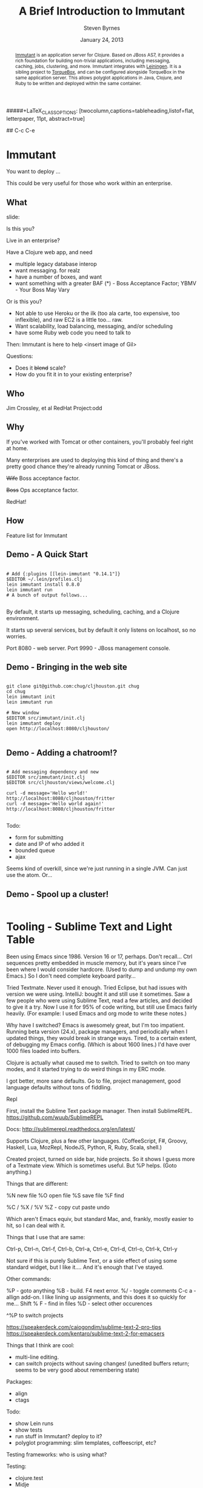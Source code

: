 #+TITLE:       A Brief Introduction to Immutant
#+AUTHOR:      Steven Byrnes
#+EMAIL:       erewhon@flatland.org
#+DATE:        January 24, 2013
#+OPTIONS:     author:t toc:nil timestamp:nil creator:nil
#+LaTeX_CLASS: koma-article
#+LaTeX_CLASS_OPTIONS: [listof=flat, letterpaper, 10pt, abstract=true]
#####+LaTeX_CLASS_OPTIONS: [twocolumn,captions=tableheading,listof=flat, letterpaper, 11pt, abstract=true]
#+LaTeX_HEADER: \usepackage[AUTO]{inputenc}
#+LaTeX_HEADER: \usepackage[T1]{fontenc} 
#+LaTeX_HEADER: \usepackage[scaled]{beraserif}
#+LaTeX_HEADER: \usepackage[scaled]{berasans} 
#+LaTeX_HEADER: \usepackage[scaled]{beramono}
#+LaTeX_HEADER: \usepackage[style=authoryear-comp,natbib=true]{biblatex}
#+LaTeX_HEADER: \usepackage{paralist}
#+LaTeX_HEADER: \let\enumerate\compactenum
#+LaTeX_HEADER: \let\description\compactdesc
#+LaTeX_HEADER: \let\itemize\compactitem
#+LATEX_HEADER: \hypersetup{
#+LATEX_HEADER:     colorlinks,%
#+LATEX_HEADER:     citecolor=black,%
#+LATEX_HEADER:     filecolor=black,%
#+LATEX_HEADER:     linkcolor=blue,%
#+LATEX_HEADER:     urlcolor=black
#+LATEX_HEADER: }

#+BEGIN_abstract

[[http://immutant.org/][Immutant]] is an application server for Clojure. Based on JBoss AS7, it
provides a rich foundation for building non-trivial applications,
including messaging, caching, jobs, clustering, and more.  Immutant
integrates with [[http://leiningen.org/][Leiningen]].  It is a sibling project to [[http://torquebox.org/][TorqueBox]], and
can be configured alongside TorqueBox in the same application server.
This allows polyglot applications in Java, Clojure, and Ruby to be
written and deployed within the same container.

#+END_abstract

## C-c C-e



* Immutant

You want to deploy ...


This could be very useful for those who work within an enterprise.

** What

slide:

Is this you?

Live in an enterprise?

Have a Clojure web app, and need
- multiple legacy database interop
- want messaging.  for realz
- have a number of boxes, and want
- want something with a greater BAF (*) - Boss Acceptance Factor;
  YBMV - Your Boss May Vary

Or is this you?
  
- Not able to use Heroku or the ilk (too ala carte, too expensive, too
  inflexible), and raw EC2 is a little too... raw. 
- Want scalability, load balancing, messaging, and/or scheduling
- have some Ruby web code you need to talk to

Then:
Immutant is here to help
<insert image of Gil>



Questions:
- Does it +blend+ scale?
- How do you fit it in to your existing enterprise?


** Who

Jim Crossley, et al
RedHat Project:odd

** Why

If you've worked with Tomcat or other containers, you'll probably feel
right at home.

Many enterprises are used to deploying this kind of thing and there's
a pretty good chance they're already running Tomcat or JBoss.

+Wife+ Boss acceptance factor.

+Boss+ Ops acceptance factor.

RedHat!

** How

Feature list for Immutant

** Demo - A Quick Start

#+BEGIN_SRC shell

# Add {:plugins [[lein-immutant "0.14.1"]}
$EDITOR ~/.lein/profiles.clj
lein immutant install 0.8.0
lein immutant run
# A bunch of output follows...

#+END_SRC

By default, it starts up messaging, scheduling, caching, and a Clojure
environment.

It starts up several services, but by default it only listens on
localhost, so no worries.

Port 8080 - web server.
Port 9990 - JBoss management console.

** Demo - Bringing in the web site


#+BEGIN_SRC shell

git clone git@github.com:chug/cljhouston.git chug
cd chug
lein immutant init
lein immutant run

# New window
$EDITOR src/immutant/init.clj
lein immutant deploy
open http://localhost:8080/cljhouston/

#+END_SRC


** Demo - Adding a chatroom!?

#+BEGIN_SRC shell

# Add messaging dependency and new
$EDITOR src/immutant/init.clj
$EDITOR src/cljhouston/views/welcome.clj

curl -d message='Hello world!' http://localhost:8080/cljhouston/fritter
curl -d message='Hello world again!' http://localhost:8080/cljhouston/fritter

#+END_SRC

Todo:
- form for submitting
- date and IP of who added it
- bounded queue
- ajax

Seems kind of overkill, since we're just running in a single JVM.  Can
just use the atom.  Or...

** Demo - Spool up a cluster!

#+BEGIN_SRC shell
#+END_SRC

** Notes :noexport:


Mention load balancing using mod_cluster

http://kirindave.tumblr.com/post/272596413/clojure-chat-server-1


\lambda



#+begin_src ditaa :file lambda.png

+---+
| λ |
+---+

#+end_src








Maybe throw some Drools at it...


What is it?

An app server


What does it do?

Allows you to run Clojure and do some enterprise-y things.

Runs on JBoss.  Has Tomcat inside of it.






Taking a Clojure web app.  (Maybe chug site?)  Show running it
locally.  Show running it on Heroku.  Show deploying it to immutant
locally.  Show deploying it to Immutant remotely.  Clustering.  Load
balancing.  





https://github.com/immutant/presentations/blob/master/clojure-west-2012.key


Jim Crossley and Toby Crawley

project:odd

App Server for Clojure

runs on JBoss AS 7

- has an embedded Tomcat server in it
- HornetQ for messaging - vs RabbitMQ
- Infinispan for caching
- Quartz for scheduling
- Distributed transactions / XA
- Clustering
- Management / monitoring

What is an app server?

- common in Java world.  for those who haven't used it, brings a lot
  to table.  but also some loaded terms that non-Java and Java devs
  might not like

- can run multiple apps in 1 JVM.  classloaders keep things separate.  

Why would you want to use it?

"
	•	Reduce incidental complexity
	•	Simplify deployment of non-trivial applications
	•	Simplify clustering to achieve high-availability
	•	Encapsulate JBoss services
	•	Exploit the JVM
"

Examples:
- multiple small apps in the enterprise
- want to create an app with messaging, clustering, caching.  gives
  you a turnkey solution.  (and, oh yeah, support?)

- path to polyglot.  Have a legacy Java war file?  Ruby?  Clojure?
  YES!

  (show 1 app server with CHUG web site, Poorsmatic, Jenkins,
  Sinatra-based monitoring app)

  Java EE.


On path to 1.0:

- websockets built in









* Tooling - Sublime Text and Light Table

Been using Emacs since 1986.   Version 16 or 17, perhaps.  Don't
recall...  Ctrl sequences pretty embedded in muscle memory, but it's
years since I've been where I would consider hardcore.  (Used to dump
and undump my own Emacs.)  So I don't need complete keyboard parity...

Tried Textmate.  Never used it enough.  Tried Eclipse, but had issues
with version we were using.  IntelliJ: bought it and still use it
sometimes.  Saw a few people who were using Sublime Text, read a few
articles, and decided to give it a try.  Now I use it for 95% of code
writing, but still use Emacs fairly heavily.  (For example: I used
Emacs and org mode to write these notes.)

Why have I switched?  Emacs is awesomely great, but I'm too impatient.
Running beta version (24.x), package managers, and periodically when I
updated things, they would break in strange ways.  Tired, to a certain
extent, of debugging my Emacs config.  (Which is about 1600 lines.)
I'd have over 1000 files loaded into buffers.

Clojure is actually what caused me to switch.  Tried to switch on too
many modes, and it started trying to do weird things in my ERC mode.

I got better, more sane defaults.  Go to file, project management,
good language defaults without tons of fiddling.

Repl

First, install the Sublime Text package manager.  Then install
SublimeREPL.  https://github.com/wuub/SublimeREPL

Docs: http://sublimerepl.readthedocs.org/en/latest/

Supports Clojure, plus a few other languages.  (CoffeeScript, F#,
Groovy, Haskell, Lua, MozRepl, NodeJS, Python, R, Ruby, Scala, shell.)


Created project, turned on side bar, hide projects.  So it shows I
guess more of a Textmate view.  Which is sometimes useful.  But %P
helps.  (Goto anything.)

Things that are different:

%N new file
%O open file
%S save file
%F find

%C / %X / %V %Z - copy cut paste undo


Which aren't Emacs equiv, but standard Mac, and, frankly, mostly
easier to hit, so I can deal with it.

Things that I use that are same:

Ctrl-p, Ctrl-n, Ctrl-f, Ctrl-b, Ctrl-a, Ctrl-e, Ctrl-d, Ctrl-o,
Ctrl-k, Ctrl-y

Not sure if this is purely Sublime Text, or a side effect of using
some standard widget, but I like it....  And it's enough that I've
stayed.

Other commands:

%P    - goto anything
%B    - build.  F4 next error.
%/    - toggle comments
C-c a - allign add-on.  I like lining up assignments, and this does it
        so quickly for me...
Shift % F - find in files
%D - select other occurences

        
^%P to switch projects



https://speakerdeck.com/caiogondim/sublime-text-2-pro-tips
https://speakerdeck.com/kentaro/sublime-text-2-for-emacsers


Things that I think are cool:
- multi-line editing.
- can switch projects without saving changes!  (unedited buffers
  return; seems to be very good about remembering state)

Packages:
- align
- ctags


Todo:
- show Lein runs
- show tests
- run stuff in Immutant?  deploy to it?
- polyglot programming: slim templates, coffeescript, etc?




Testing frameworks: who is using what?

Testing:
- clojure.test
- Midje
- expectations - https://github.com/jaycfields/expectations,
  http://blog.jayfields.com/2011/11/clojure-expectations-introduction.html, http://jakemccrary.com/blog/2011/12/16/continuous-testing-with-clojure-and-expectations/
- ClojureCheck - https://bitbucket.org/kotarak/clojurecheck
- LazyTest - https://github.com/stuartsierra/lazytest
- Circumspec - https://github.com/stuarthalloway/circumspec
- speclj - http://speclj.com/
  


  
